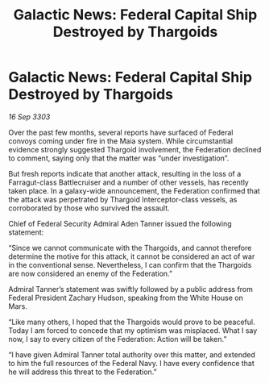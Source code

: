 :PROPERTIES:
:ID:       6d22ab1a-4990-443a-993c-e455a80619ee
:END:
#+title: Galactic News: Federal Capital Ship Destroyed by Thargoids
#+filetags: :galnet:

* Galactic News: Federal Capital Ship Destroyed by Thargoids

/16 Sep 3303/

Over the past few months, several reports have surfaced of Federal convoys coming under fire in the Maia system. While circumstantial evidence strongly suggested Thargoid involvement, the Federation declined to comment, saying only that the matter was “under investigation”. 

But fresh reports indicate that another attack, resulting in the loss of a Farragut-class Battlecruiser and a number of other vessels, has recently taken place. In a galaxy-wide announcement, the Federation confirmed that the attack was perpetrated by Thargoid Interceptor-class vessels, as corroborated by those who survived the assault. 

Chief of Federal Security Admiral Aden Tanner issued the following statement: 

“Since we cannot communicate with the Thargoids, and cannot therefore determine the motive for this attack, it cannot be considered an act of war in the conventional sense. Nevertheless, I can confirm that the Thargoids are now considered an enemy of the Federation.” 

Admiral Tanner’s statement was swiftly followed by a public address from Federal President Zachary Hudson, speaking from the White House on Mars. 

“Like many others, I hoped that the Thargoids would prove to be peaceful. Today I am forced to concede that my optimism was misplaced. What I say now, I say to every citizen of the Federation: Action will be taken.” 

“I have given Admiral Tanner total authority over this matter, and extended to him the full resources of the Federal Navy. I have every confidence that he will address this threat to the Federation.”
